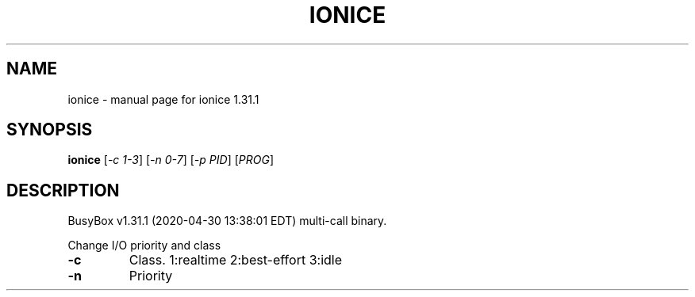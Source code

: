 .\" DO NOT MODIFY THIS FILE!  It was generated by help2man 1.47.8.
.TH IONICE "1" "April 2020" "Fidelix 1.0" "User Commands"
.SH NAME
ionice \- manual page for ionice 1.31.1
.SH SYNOPSIS
.B ionice
[\fI\,-c 1-3\/\fR] [\fI\,-n 0-7\/\fR] [\fI\,-p PID\/\fR] [\fI\,PROG\/\fR]
.SH DESCRIPTION
BusyBox v1.31.1 (2020\-04\-30 13:38:01 EDT) multi\-call binary.
.PP
Change I/O priority and class
.TP
\fB\-c\fR
Class. 1:realtime 2:best\-effort 3:idle
.TP
\fB\-n\fR
Priority
